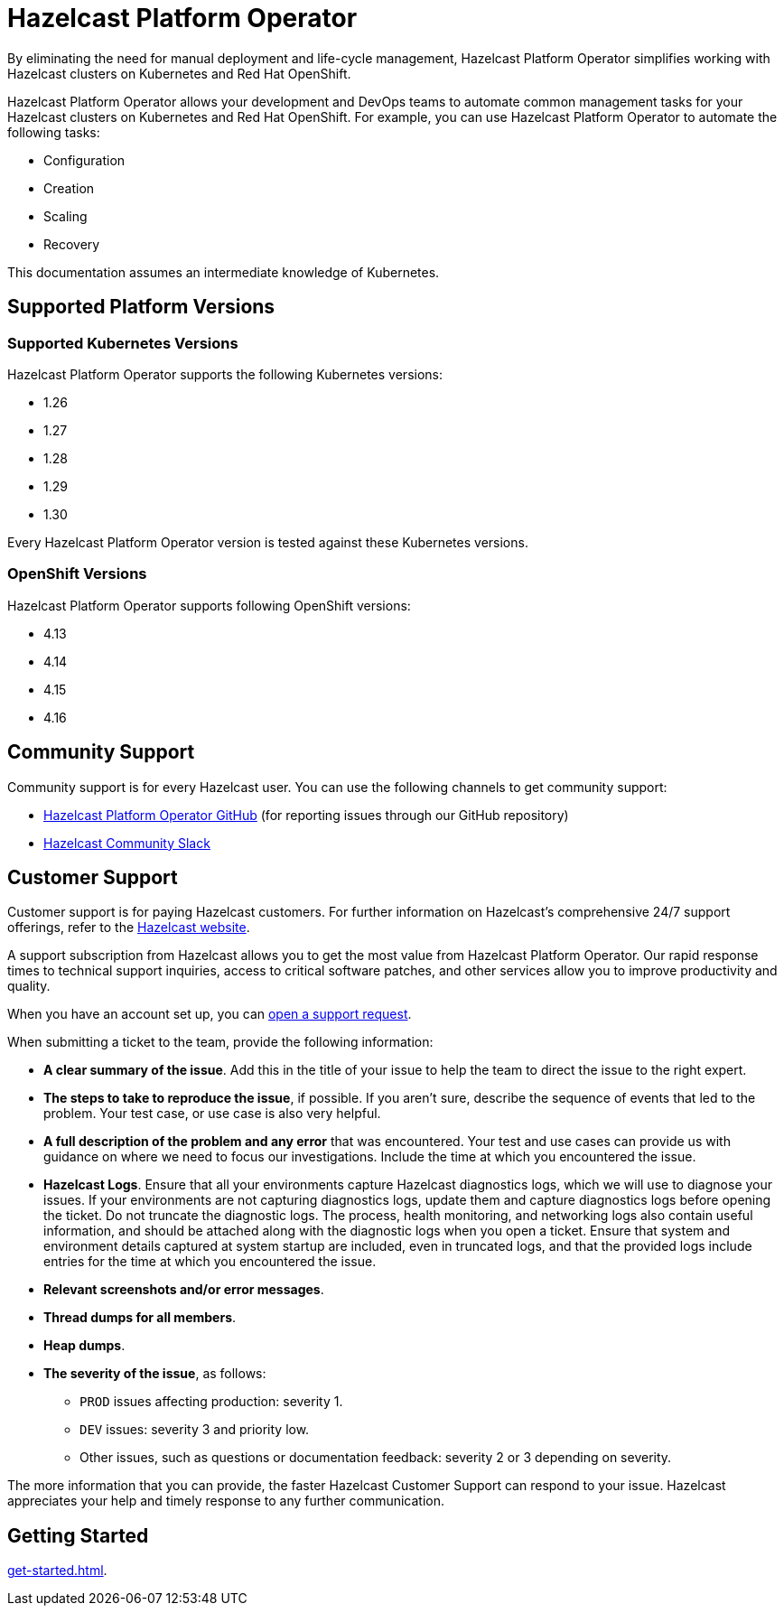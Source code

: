 = Hazelcast Platform Operator
:!page-pagination:
:description: By eliminating the need for manual deployment and life-cycle management, Hazelcast Platform Operator simplifies working with Hazelcast clusters on Kubernetes and Red Hat OpenShift.

{description}

Hazelcast Platform Operator allows your development and DevOps teams to automate common management tasks for your Hazelcast clusters on Kubernetes and Red Hat OpenShift. For example, you can use Hazelcast Platform Operator to automate the following tasks:

* Configuration
* Creation
* Scaling
* Recovery

This documentation assumes an intermediate knowledge of Kubernetes.

== Supported Platform Versions

=== Supported Kubernetes Versions

Hazelcast Platform Operator supports the following Kubernetes versions:

- 1.26
- 1.27
- 1.28
- 1.29
- 1.30

Every Hazelcast Platform Operator version is tested against these Kubernetes versions.

=== OpenShift Versions

Hazelcast Platform Operator supports following OpenShift versions:

- 4.13
- 4.14
- 4.15
- 4.16

////
Content to consider for this page:

Requirements (supported versions of Platform, Kubernetes, Openshift, supported managed services such as GKE)
High-level architectural diagram of components, workflow
Short discussion of the difference between the Helm chart and the operator
Known limitations
////

== Community Support

Community support is for every Hazelcast user. You can use the following channels to get community support:

* https://github.com/hazelcast/hazelcast-platform-operator[Hazelcast Platform Operator GitHub^] (for reporting issues through our GitHub repository)
* https://slack.hazelcast.com/[Hazelcast Community Slack^]

== Customer Support

Customer support is for paying Hazelcast customers. For further information on Hazelcast's comprehensive 24/7 support offerings, refer to the https://hazelcast.com/services/support/[Hazelcast website^].

A support subscription from Hazelcast allows you to get the most value from Hazelcast Platform Operator. Our rapid response times to technical
support inquiries, access to critical software patches, and other services allow you to improve productivity and quality.

When you have an account set up, you can https://support.hazelcast.com/s/[open a support request].

When submitting a ticket to the team, provide the following information:

* *A clear summary of the issue*. Add this in the title of your issue to help the team to direct the issue to the right expert.
* *The steps to take to reproduce the issue*, if possible. If you aren't sure, describe the sequence of events that led to the problem. Your test case, or use case is also very helpful.
* *A full description of the problem and any error* that was encountered. Your test and use cases can provide us with guidance on where we need to focus our investigations. Include the time at which you encountered the issue.
* *Hazelcast Logs*. Ensure that all your environments capture Hazelcast diagnostics logs, which we will use to diagnose your issues. If your environments are not capturing diagnostics logs, update them and capture diagnostics logs before opening the ticket. Do not truncate the diagnostic logs. The process, health monitoring, and networking logs also contain useful information, and should be attached along with the diagnostic logs when you open a ticket. Ensure that system and environment details captured at system startup are included, even in truncated logs, and that the provided logs include entries for the time at which you encountered the issue. 
* *Relevant screenshots and/or error messages*.
* *Thread dumps for all members*.
* *Heap dumps*.
* *The severity of the issue*, as follows:

** `PROD` issues affecting production: severity 1.

** `DEV` issues: severity 3 and priority low.

** Other issues, such as questions or documentation feedback: severity 2 or 3 depending on severity.

The more information that you can provide, the faster Hazelcast Customer Support can respond to your issue. Hazelcast appreciates your help and timely response to any further communication. 

== Getting Started

xref:get-started.adoc[].




